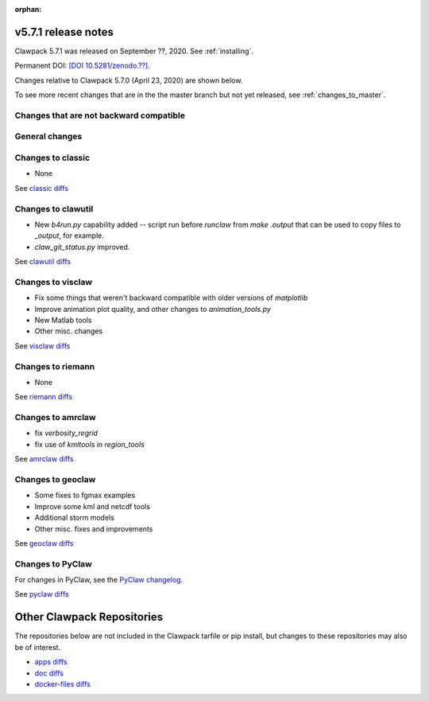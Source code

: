 :orphan:

.. _release_5_7_1:

===============================
v5.7.1 release notes
===============================

Clawpack 5.7.1 was released on September ??, 2020. See :ref:`installing`.

Permanent DOI:
`[DOI 10.5281/zenodo.??] <https://doi.org/10.5281/zenodo.??>`__.

Changes relative to Clawpack 5.7.0 (April 23, 2020) are shown below.

To see more recent changes that are in the the master branch but not yet
released, see :ref:`changes_to_master`.


Changes that are not backward compatible
----------------------------------------


General changes
---------------


Changes to classic
------------------

- None

See `classic diffs
<https://github.com/clawpack/classic/compare/v5.7.0...v5.7.1>`_

Changes to clawutil
-------------------

- New `b4run.py` capability added -- script run before `runclaw` from `make
  .output` that can be used to copy files to `_output`, for example.

- `claw_git_status.py` improved.

See `clawutil diffs
<https://github.com/clawpack/clawutil/compare/v5.7.0...v5.7.1>`_

Changes to visclaw
------------------

- Fix some things that weren't backward compatible with older versions of 
  `matplotlib`

- Improve animation plot quality, and other changes to `animation_tools.py`

- New Matlab tools

- Other misc. changes
 
See `visclaw diffs
<https://github.com/clawpack/visclaw/compare/v5.7.0...v5.7.1>`_

Changes to riemann
------------------

- None

See `riemann diffs
<https://github.com/clawpack/riemann/compare/v5.7.0...v5.7.1>`_

Changes to amrclaw
------------------

- fix `verbosity_regrid`
- fix use of `kmltools` in `region_tools`

See `amrclaw diffs
<https://github.com/clawpack/amrclaw/compare/v5.7.0...v5.7.1>`_

Changes to geoclaw
------------------

- Some fixes to fgmax examples
- Improve some kml and netcdf tools
- Additional storm models
- Other misc. fixes and improvements

See `geoclaw diffs
<https://github.com/clawpack/geoclaw/compare/v5.7.0...v5.7.1>`_


Changes to PyClaw
------------------


For changes in PyClaw, see the `PyClaw changelog
<https://github.com/clawpack/pyclaw/blob/v5.7.1/CHANGES.md>`_.

See `pyclaw diffs
<https://github.com/clawpack/pyclaw/compare/v5.7.0...v5.7.1>`_

===========================
Other Clawpack Repositories
===========================

The repositories below are not included in the Clawpack tarfile or pip
install, but changes to these repositories may also be of interest.

- `apps diffs
  <https://github.com/clawpack/apps/compare/v5.6.0...v5.7.1>`_

- `doc diffs
  <https://github.com/clawpack/doc/compare/v5.6.1...v5.7.x>`_

- `docker-files diffs
  <https://github.com/clawpack/docker-files/compare/v5.7.0...v5.7.1>`_

